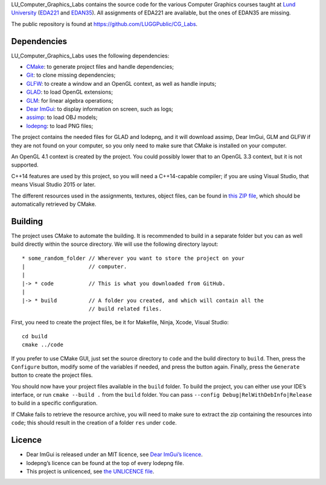 LU_Computer_Graphics_Labs contains the source code for the various Computer
Graphics courses taught at `Lund University`_ (EDA221_ and EDAN35_). All
assignments of EDA221 are available, but the ones of EDAN35 are missing.

The public repository is found at https://github.com/LUGGPublic/CG_Labs.

Dependencies
============

LU_Computer_Graphics_Labs uses the following dependencies:

* CMake_: to generate project files and handle dependencies;
* Git_: to clone missing dependencies;
* GLFW_: to create a window and an OpenGL context, as well as handle inputs;
* GLAD_: to load OpenGL extensions;
* GLM_: for linear algebra operations;
* `Dear ImGui`_: to display information on screen, such as logs;
* assimp_: to load OBJ models;
* lodepng_: to load PNG files;

The project contains the needed files for GLAD and lodepng, and it will
download assimp, Dear ImGui, GLM and GLFW if they are not found on your
computer, so you only need to make sure that CMake is installed on your
computer.

An OpenGL 4.1 context is created by the project. You could possibly lower that
to an OpenGL 3.3 context, but it is not supported.

C++14 features are used by this project, so you will need a C++14-capable
compiler; if you are using Visual Studio, that means Visual Studio 2015 or
later.

The different resources used in the assignments, textures, object files, can
be found in `this ZIP file`_, which should be automatically retrieved by CMake.

Building
========

The project uses CMake to automate the building. It is recommended to build in
a separate folder but you can as well build directly within the source
directory. We will use the following directory layout::

  * some_random_folder // Wherever you want to store the project on your
  |                    // computer.
  |
  |-> * code           // This is what you downloaded from GitHub.
  |
  |-> * build          // A folder you created, and which will contain all the
                       // build related files.

First, you need to create the project files, be it for Makefile, Ninja, Xcode,
Visual Studio::

  cd build
  cmake ../code

If you prefer to use CMake GUI, just set the source directory to ``code`` and
the build directory to ``build``. Then, press the ``Configure`` button, modify
some of the variables if needed, and press the button again. Finally, press the
``Generate`` button to create the project files.

You should now have your project files available in the ``build`` folder. To
build the project, you can either use your IDE’s interface, or run
``cmake --build .`` from the ``build`` folder. You can pass
``--config Debug|RelWithDebInfo|Release`` to build in a specific configuration.

If CMake fails to retrieve the resource archive, you will need to make sure to
extract the zip containing the resources into ``code``; this should result in
the creation of a folder ``res`` under ``code``.

Licence
=======

* Dear ImGui is released under an MIT licence, see `Dear ImGui’s licence`_.
* lodepng’s licence can be found at the top of every lodepng file.
* This project is unlicenced, see `the UNLICENCE file`_.

.. _Lund University: http://www.lu.se/
.. _EDA221: http://cs.lth.se/eda221
.. _EDAN35: http://cs.lth.se/edan35
.. _CMake: https://cmake.org/
.. _Git: https://git-scm.com/
.. _GLFW: http://www.glfw.org/
.. _GLAD: https://github.com/Dav1dde/glad
.. _GLM: http://glm.g-truc.net/
.. _Dear ImGui: https://github.com/ocornut/imgui
.. _assimp: https://github.com/assimp/assimp
.. _lodepng: http://lodev.org/lodepng/
.. _Dear ImGui’s licence: Dear_ImGui_LICENCE
.. _this ZIP file: http://fileadmin.cs.lth.se/cs/Education/EDA221/assignments/EDA221_resources.zip
.. _the UNLICENCE file: UNLICENCE
